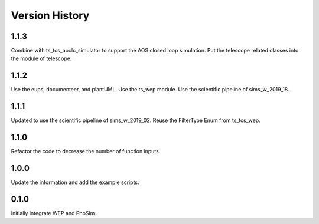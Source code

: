 .. py:currentmodule:: lsst.ts.phosim

.. _lsst.ts.phosim-version_history:

##################
Version History
##################

.. _lsst.ts.phosim-1.1.3:

-------------
1.1.3
-------------

Combine with ts_tcs_aoclc_simulator to support the AOS closed loop simulation. Put the telescope related classes into the module of telescope.

.. _lsst.ts.phosim-1.1.2:

-------------
1.1.2
-------------

Use the eups, documenteer, and plantUML. Use the ts_wep module. Use the scientific pipeline of sims_w_2019_18.

.. _lsst.ts.phosim-1.1.1:

-------------
1.1.1
-------------

Updated to use the scientific pipeline of sims_w_2019_02. Reuse the FilterType Enum from ts_tcs_wep.

.. _lsst.ts.phosim-1.1.0:

-------------
1.1.0
-------------

Refactor the code to decrease the number of function inputs.

.. _lsst.ts.phosim-1.0.0:

-------------
1.0.0
-------------

Update the information and add the example scripts.

.. _lsst.ts.phosim-0.1.0:

-------------
0.1.0
-------------

Initially integrate WEP and PhoSim.
